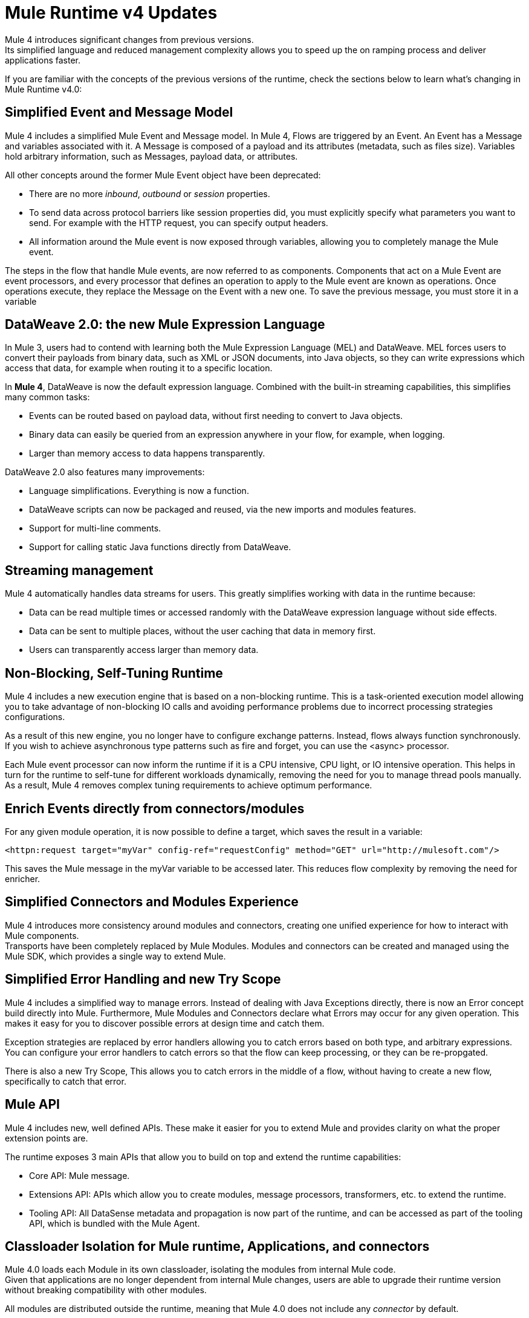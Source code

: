 = Mule Runtime v4 Updates
:keywords: news, updates, mule ESB, mule runtime, 4.0, Mule 4.0, Mule 4.0 for mule 3 developers, what's new Mule 4

Mule 4 introduces significant changes from previous versions. +
Its simplified language and reduced management complexity allows you to speed up the on ramping process and deliver applications faster.

If you are familiar with the concepts of the previous versions of the runtime, check the sections below to learn what's changing in Mule Runtime v4.0:

== Simplified Event and Message Model

Mule 4 includes a simplified Mule Event and Message model. In Mule 4, Flows are triggered by an Event. An Event has a Message and variables associated with it. A Message is composed of a payload and its attributes (metadata, such as files size). Variables hold arbitrary information, such as Messages, payload data, or attributes.

All other concepts around the former Mule Event object have been deprecated:

* There are no more _inbound_, _outbound_ or _session_ properties.
* To send data across protocol barriers like session properties did, you must explicitly specify what parameters you want to send. For example with the HTTP request, you can specify output headers.
* All information around the Mule event is now exposed through variables, allowing you to completely manage the Mule event.

The steps in the flow that handle Mule events, are now referred to as components. Components that act on a Mule Event are event processors, and every processor that defines an operation to apply to the Mule event are known as operations. Once operations execute, they replace the Message on the Event with a new one. To save the previous message, you must store it in a variable

== DataWeave 2.0: the new Mule Expression Language

In Mule 3, users had to contend with learning both the Mule Expression Language (MEL) and DataWeave. MEL forces users to convert their payloads from binary data, such as XML or JSON documents, into Java objects, so they can write expressions which access that data, for example when routing it to a specific location.

In *Mule 4*, DataWeave is now the default expression language. Combined with the built-in streaming capabilities, this simplifies many common tasks:

* Events can be routed based on payload data, without first needing to convert to Java objects.
* Binary data can easily be queried from an expression anywhere in your flow, for example, when logging.
* Larger than memory access to data happens transparently.

DataWeave 2.0 also features many improvements:

* Language simplifications. Everything is now a function.
* DataWeave scripts can now be packaged and reused, via the new imports and modules features.
* Support for multi-line comments.
* Support for calling static Java functions directly from DataWeave.

== Streaming management

// COMBAK - link to streaming section in docs
// Current draft: https://github.com/mulesoft/mulesoft-docs/blob/streaming-patch/mule-user-guide/v/4.0/streaming-about.adoc (needs review).
Mule 4 automatically handles data streams for users. This greatly simplifies working with data in the runtime because:

* Data can be read multiple times or accessed randomly with the DataWeave expression language without side effects.
* Data can be sent to multiple places, without the user caching that data in memory first.
* Users can transparently access larger than memory data.

== Non-Blocking, Self-Tuning Runtime

Mule 4 includes a new execution engine that is based on a non-blocking runtime. This is a task-oriented execution model allowing you to take advantage of non-blocking IO calls and avoiding performance problems due to incorrect processing strategies configurations.

As a result of this new engine, you no longer have to configure exchange patterns. Instead, flows always function synchronously. If you wish to achieve asynchronous type patterns such as fire and forget, you can use the <async> processor.

Each Mule event processor can now inform the runtime if it is a CPU intensive, CPU light, or IO intensive operation. This helps in turn for the runtime to self-tune for different workloads dynamically, removing the need for you to manage thread pools manually. As a result, Mule 4 removes complex tuning requirements to achieve optimum performance.

== Enrich Events directly from connectors/modules

For any given module operation, it is now possible to define a target, which saves the result in a variable:

[source,XML,linenums]
----
<httpn:request target="myVar" config-ref="requestConfig" method="GET" url="http://mulesoft.com"/>
----

This saves the Mule message in the myVar variable to be accessed later. This reduces flow complexity by removing the need for enricher.

== Simplified Connectors and Modules Experience

Mule 4 introduces more consistency around modules and connectors, creating one unified experience for how to interact with Mule components. +
Transports have been completely replaced by Mule Modules. Modules and connectors can be created and managed using the Mule SDK, which provides a single way to extend Mule.

// COMBAK: Smart connectors are not going to be available for BETA
// Introducing Smart Connectors: Modules designed using XML to manipulate connections. +
// Users can define the module, set configurations and define operations that can later be invoked in the mule application to manipulate connections.

// REVIEW: Need confirmation about private flows going away.

== Simplified Error Handling and new Try Scope

Mule 4 includes a simplified way to manage errors. Instead of dealing with Java Exceptions directly, there is now an Error concept build directly into Mule. Furthermore, Mule Modules and Connectors declare what Errors may occur for any given operation. This makes it easy for you to discover possible errors at design time and catch them.

Exception strategies are replaced by error handlers allowing you to catch errors based on both type, and arbitrary expressions. +
You can configure your error handlers to catch errors so that the flow can keep processing, or they can be re-propgated.

There is also a new Try Scope, This allows you to catch errors in the middle of a flow, without having to create a new flow, specifically to catch that error.

== Mule API

Mule 4 includes new, well defined APIs. These make it easier for you to extend Mule and provides clarity on what the proper extension points are.

The runtime exposes 3 main APIs that allow you to build on top and extend the runtime capabilities:

* Core API: Mule message.
* Extensions API: APIs which allow you to create modules, message processors, transformers, etc. to extend the runtime.
* Tooling API: All DataSense metadata and propagation is now part of the runtime, and can be accessed as part of the tooling API, which is bundled with the Mule Agent.

== Classloader Isolation for Mule runtime, Applications, and connectors

Mule 4.0 loads each Module in its own classloader, isolating the modules from internal Mule code. +
Given that applications are no longer dependent from internal Mule changes, users are able to upgrade their runtime version without breaking compatibility with other modules.

All modules are distributed outside the runtime, meaning that Mule 4.0 does not include any _connector_ by default.

== Compatibility Module

To help you migrate to Mule 4.0, there is a new compatibility module which provides backward compatibility for a number of features from Mule 3, including:
* Transports: HTTP, JMS, Database
* Mule Expression Language
* set-payload, set-variable, set-property, remove-property, copy-properties
* poll

// TODO link to the migration guide
